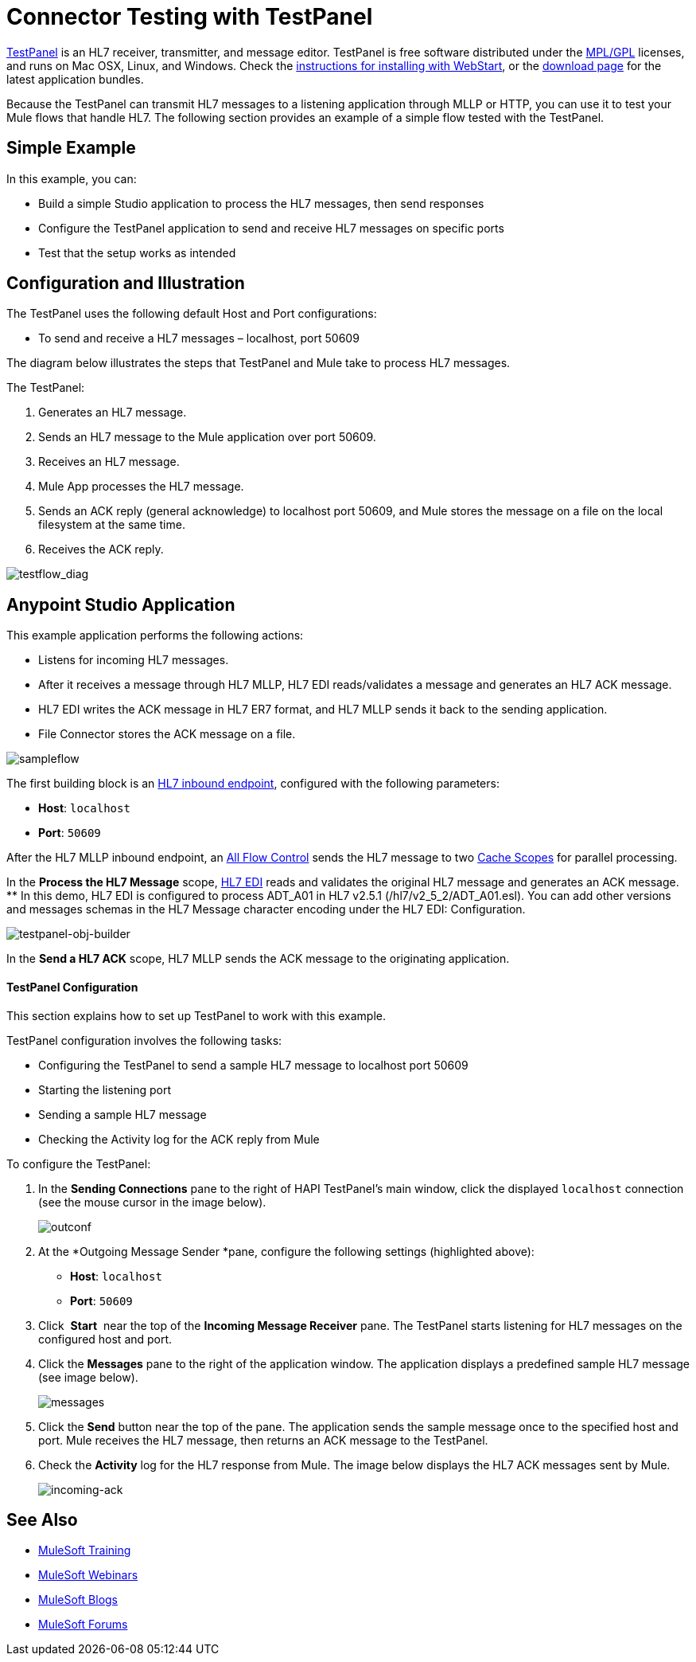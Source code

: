 = Connector Testing with TestPanel
:keywords: hl7, testpanel

link:http://hl7api.sourceforge.net/hapi-testpanel/[TestPanel] is an HL7 receiver, transmitter, and message editor. TestPanel is free software distributed under the link:http://hl7api.sourceforge.net/license.html[MPL/GPL] licenses, and runs on Mac OSX, Linux, and Windows. Check the link:http://hl7api.sourceforge.net/hapi-testpanel/install.html[instructions for installing with WebStart], or the link:http://sourceforge.net/projects/hl7api/files/hapi-testpanel/[download page] for the latest application bundles.

Because the TestPanel can transmit HL7 messages to a listening application through MLLP or HTTP, you can use it to test your Mule flows that handle HL7. The following section provides an example of a simple flow tested with the TestPanel.

== Simple Example

In this example, you can:

* Build a simple Studio application to process the HL7 messages, then send responses
* Configure the TestPanel application to send and receive HL7 messages on specific ports
* Test that the setup works as intended

== Configuration and Illustration

The TestPanel uses the following default Host and Port configurations:

* To send and receive a HL7 messages – localhost, port 50609

The diagram below illustrates the steps that TestPanel and Mule take to process HL7 messages.

The TestPanel:

. Generates an HL7 message.
. Sends an HL7 message to the Mule application over port 50609.
. Receives an HL7 message.
. Mule App processes the HL7 message.
. Sends an ACK reply (general acknowledge) to localhost port 50609, and Mule stores the message on a file on the local filesystem at the same time.
. Receives the ACK reply.

image:testflow_diag.png[testflow_diag]

== Anypoint Studio Application

This example application performs the following actions:

* Listens for incoming HL7 messages.
* After it receives a message through HL7 MLLP, HL7 EDI reads/validates a message and generates an HL7 ACK message.
* HL7 EDI writes the ACK message in HL7 ER7 format, and HL7 MLLP sends it back to the sending application.
* File Connector stores the ACK message on a file.

image:sampleflow.png[sampleflow]

The first building block is an link:/healthcare-toolkit/v/3.0/mllp-connector[HL7 inbound endpoint], configured with the following parameters:

* *Host*: `localhost`
* *Port*: `50609`

After the HL7 MLLP inbound endpoint, an link:/mule-user-guide/v/3.8/all-flow-control-reference[All Flow Control] sends the HL7 message to two link:/mule-user-guide/v/3.8/cache-scope[Cache Scopes] for parallel processing.

In the *Process the HL7 Message* scope, link:/healthcare-toolkit/v/3.0/hl7-edi[HL7 EDI] reads and validates the original HL7 message and generates an ACK message.
** In this demo, HL7 EDI is configured to process ADT_A01 in HL7 v2.5.1 (/hl7/v2_5_2/ADT_A01.esl). You can add other versions and messages schemas in the HL7 Message character encoding under the HL7 EDI: Configuration.

image:testpanel-obj-builder.png[testpanel-obj-builder]


In the *Send a HL7 ACK* scope, HL7 MLLP sends the ACK message to the originating application.

====  TestPanel Configuration

This section explains how to set up TestPanel to work with this example.

TestPanel configuration involves the following tasks:

* Configuring the TestPanel to send a sample HL7 message to localhost port 50609
* Starting the listening port
* Sending a sample HL7 message
* Checking the Activity log for the ACK reply from Mule

To configure the TestPanel:

. In the *Sending Connections* pane to the right of HAPI TestPanel's main window, click the displayed `localhost` connection (see the mouse cursor in the image below).
+
image:outconf.png[outconf]
+
. At the *Outgoing Message Sender *pane, configure the following settings (highlighted above):
** *Host*: `localhost`
** *Port*: `50609`
. Click  *Start*  near the top of the *Incoming Message Receiver* pane. The TestPanel  starts listening for HL7 messages on the configured host and port.
. Click the *Messages* pane to the right of the application window. The application displays a predefined sample HL7 message (see image below).
+
image:messages.png[messages]
+
. Click the *Send* button near the top of the pane. The application sends the sample message once to the specified host and port. Mule receives the HL7 message, then returns an ACK message to the TestPanel.
. Check the *Activity* log for the HL7 response from Mule. The image below displays the HL7 ACK messages sent by Mule.
+
image:incoming-ack.png[incoming-ack]


== See Also

* link:http://training.mulesoft.com[MuleSoft Training]
* link:https://www.mulesoft.com/webinars[MuleSoft Webinars]
* link:http://blogs.mulesoft.com[MuleSoft Blogs]
* link:http://forums.mulesoft.com[MuleSoft Forums]
